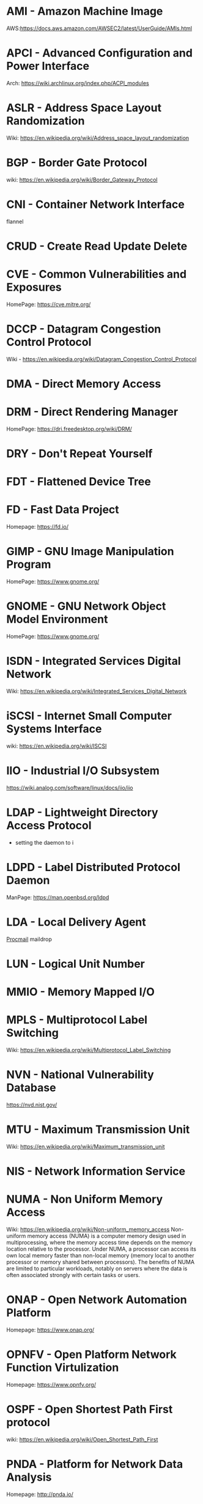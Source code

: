 #+TAGS: glossary


* AMI  - Amazon Machine Image
AWS:https://docs.aws.amazon.com/AWSEC2/latest/UserGuide/AMIs.html
* APCI - Advanced Configuration and Power Interface
Arch: https://wiki.archlinux.org/index.php/ACPI_modules
* ASLR - Address Space Layout Randomization
Wiki: https://en.wikipedia.org/wiki/Address_space_layout_randomization
* BGP  - Border Gate Protocol
wiki: https://en.wikipedia.org/wiki/Border_Gateway_Protocol
* CNI  - Container Network Interface
flannel 
* CRUD - Create Read Update Delete
* CVE  - Common Vulnerabilities and Exposures
HomePage: https://cve.mitre.org/
* DCCP - Datagram Congestion Control Protocol
Wiki - https://en.wikipedia.org/wiki/Datagram_Congestion_Control_Protocol
* DMA  - Direct Memory Access
* DRM  - Direct Rendering Manager
HomePage: https://dri.freedesktop.org/wiki/DRM/
* DRY  - Don't Repeat Yourself
* FDT  - Flattened Device Tree
* FD   - Fast Data Project
Homepage: https://fd.io/
* GIMP - GNU Image Manipulation Program
HomePage: https://www.gnome.org/
* GNOME - GNU Network Object Model Environment
HomePage: https://www.gnome.org/
* ISDN - Integrated Services Digital Network
Wiki: https://en.wikipedia.org/wiki/Integrated_Services_Digital_Network
* iSCSI - Internet Small Computer Systems Interface
wiki: https://en.wikipedia.org/wiki/ISCSI
* IIO  - Industrial I/O Subsystem
https://wiki.analog.com/software/linux/docs/iio/iio
* LDAP - Lightweight Directory Access Protocol
- setting the daemon to i
* LDPD - Label Distributed Protocol Daemon
ManPage: https://man.openbsd.org/ldpd
* LDA  - Local Delivery Agent
[[file://home/crito/org/tech/mail/procmail.org][Procmail]]
maildrop

* LUN  - Logical Unit Number
* MMIO - Memory Mapped I/O
* MPLS - Multiprotocol Label Switching
Wiki: https://en.wikipedia.org/wiki/Multiprotocol_Label_Switching
* NVN  - National Vulnerability Database
https://nvd.nist.gov/
* MTU  - Maximum Transmission Unit
Wiki: https://en.wikipedia.org/wiki/Maximum_transmission_unit
* NIS  - Network Information Service
* NUMA - Non Uniform Memory Access 
Wiki: https://en.wikipedia.org/wiki/Non-uniform_memory_access
Non-uniform memory access (NUMA) is a computer memory design used in multiprocessing, where the memory access time depends on the memory location relative to the processor. Under NUMA, a processor can access its own local memory faster than non-local memory (memory local to another processor or memory shared between processors). The benefits of NUMA are limited to particular workloads, notably on servers where the data is often associated strongly with certain tasks or users.
* ONAP - Open Network Automation Platform
Homepage: https://www.onap.org/
* OPNFV - Open Platform Network Function Virtulization
Homepage: https://www.opnfv.org/
* OSPF - Open Shortest Path First protocol
wiki: https://en.wikipedia.org/wiki/Open_Shortest_Path_First
* PNDA - Platform for Network Data Analysis
Homepage: http://pnda.io/
* RAC  - Real Application Clustering (oracle)
* RESTful API - Repressentational State Transfer
Wiki: https://en.wikipedia.org/wiki/Representational_state_transfer
* SCM  - Source Code Management
refers to tools such as git and subversion
* SDLC - Software Development Life Cycle
* SMB  - Server Message Block
* SNAS - Streaming Network Analytics System
Homepage: http://www.snas.io/
* SNI  - Server Name Indication
Server Name Indication (SNI) is an extension to the TLS computer networking protocol[1] by which a client indicates which hostname it is attempting to connect to at the start of the handshaking process. This allows a server to present multiple certificates on the same IP address and TCP port number and hence allows multiple secure (HTTPS) websites (or any other Service over TLS) to be served by the same IP address without requiring all those sites to use the same certificate. It is the conceptual equivalent to HTTP/1.1 name-based virtual hosting, but for HTTPS. The desired hostname is not encrypted,[2] so an eavesdropper can see which site is being requested.
* SPI  - Serial Peripheral Interface bus
* SSO  - Single Sign On
* SSSD - System Security Services Daemon
RHEL: [[https://access.redhat.com/documentation/en-US/Red_Hat_Enterprise_Linux/5/html/5.7_Release_Notes/sssd.html][redhat.com/5/sssd]]
* TWM  - Tab Window Manager
Wiki: https://en.wikipedia.org/wiki/Twm
* UAT  - User Acceptence Testing
* UCE  - Unsolicited Commercial Email
* VTL  - Virtual Tape Library
